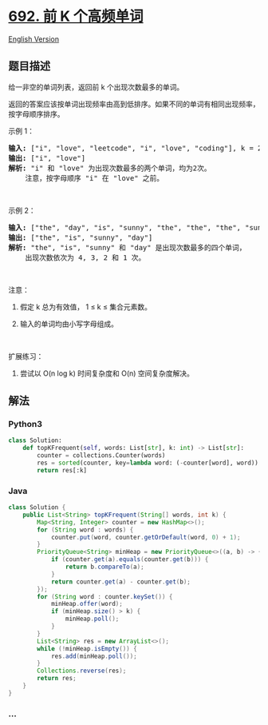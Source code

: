 * [[https://leetcode-cn.com/problems/top-k-frequent-words][692. 前 K
个高频单词]]
  :PROPERTIES:
  :CUSTOM_ID: 前-k-个高频单词
  :END:
[[./solution/0600-0699/0692.Top K Frequent Words/README_EN.org][English
Version]]

** 题目描述
   :PROPERTIES:
   :CUSTOM_ID: 题目描述
   :END:

#+begin_html
  <!-- 这里写题目描述 -->
#+end_html

#+begin_html
  <p>
#+end_html

给一非空的单词列表，返回前 k 个出现次数最多的单词。

#+begin_html
  </p>
#+end_html

#+begin_html
  <p>
#+end_html

返回的答案应该按单词出现频率由高到低排序。如果不同的单词有相同出现频率，按字母顺序排序。

#+begin_html
  </p>
#+end_html

#+begin_html
  <p>
#+end_html

示例 1：

#+begin_html
  </p>
#+end_html

#+begin_html
  <pre>
  <strong>输入:</strong> [&quot;i&quot;, &quot;love&quot;, &quot;leetcode&quot;, &quot;i&quot;, &quot;love&quot;, &quot;coding&quot;], k = 2
  <strong>输出:</strong> [&quot;i&quot;, &quot;love&quot;]
  <strong>解析:</strong> &quot;i&quot; 和 &quot;love&quot; 为出现次数最多的两个单词，均为2次。
      注意，按字母顺序 &quot;i&quot; 在 &quot;love&quot; 之前。
  </pre>
#+end_html

#+begin_html
  <p>
#+end_html

 

#+begin_html
  </p>
#+end_html

#+begin_html
  <p>
#+end_html

示例 2：

#+begin_html
  </p>
#+end_html

#+begin_html
  <pre>
  <strong>输入:</strong> [&quot;the&quot;, &quot;day&quot;, &quot;is&quot;, &quot;sunny&quot;, &quot;the&quot;, &quot;the&quot;, &quot;the&quot;, &quot;sunny&quot;, &quot;is&quot;, &quot;is&quot;], k = 4
  <strong>输出:</strong> [&quot;the&quot;, &quot;is&quot;, &quot;sunny&quot;, &quot;day&quot;]
  <strong>解析:</strong> &quot;the&quot;, &quot;is&quot;, &quot;sunny&quot; 和 &quot;day&quot; 是出现次数最多的四个单词，
      出现次数依次为 4, 3, 2 和 1 次。
  </pre>
#+end_html

#+begin_html
  <p>
#+end_html

 

#+begin_html
  </p>
#+end_html

#+begin_html
  <p>
#+end_html

注意：

#+begin_html
  </p>
#+end_html

#+begin_html
  <ol>
#+end_html

#+begin_html
  <li>
#+end_html

假定 k 总为有效值， 1 ≤ k ≤ 集合元素数。

#+begin_html
  </li>
#+end_html

#+begin_html
  <li>
#+end_html

输入的单词均由小写字母组成。

#+begin_html
  </li>
#+end_html

#+begin_html
  </ol>
#+end_html

#+begin_html
  <p>
#+end_html

 

#+begin_html
  </p>
#+end_html

#+begin_html
  <p>
#+end_html

扩展练习：

#+begin_html
  </p>
#+end_html

#+begin_html
  <ol>
#+end_html

#+begin_html
  <li>
#+end_html

尝试以 O(n log k) 时间复杂度和 O(n) 空间复杂度解决。

#+begin_html
  </li>
#+end_html

#+begin_html
  </ol>
#+end_html

** 解法
   :PROPERTIES:
   :CUSTOM_ID: 解法
   :END:

#+begin_html
  <!-- 这里可写通用的实现逻辑 -->
#+end_html

#+begin_html
  <!-- tabs:start -->
#+end_html

*** *Python3*
    :PROPERTIES:
    :CUSTOM_ID: python3
    :END:

#+begin_html
  <!-- 这里可写当前语言的特殊实现逻辑 -->
#+end_html

#+begin_src python
  class Solution:
      def topKFrequent(self, words: List[str], k: int) -> List[str]:
          counter = collections.Counter(words)
          res = sorted(counter, key=lambda word: (-counter[word], word))
          return res[:k]
#+end_src

*** *Java*
    :PROPERTIES:
    :CUSTOM_ID: java
    :END:

#+begin_html
  <!-- 这里可写当前语言的特殊实现逻辑 -->
#+end_html

#+begin_src java
  class Solution {
      public List<String> topKFrequent(String[] words, int k) {
          Map<String, Integer> counter = new HashMap<>();
          for (String word : words) {
              counter.put(word, counter.getOrDefault(word, 0) + 1);
          }
          PriorityQueue<String> minHeap = new PriorityQueue<>((a, b) -> {
              if (counter.get(a).equals(counter.get(b))) {
                  return b.compareTo(a);
              }
              return counter.get(a) - counter.get(b);
          });
          for (String word : counter.keySet()) {
              minHeap.offer(word);
              if (minHeap.size() > k) {
                  minHeap.poll();
              }
          }
          List<String> res = new ArrayList<>();
          while (!minHeap.isEmpty()) {
              res.add(minHeap.poll());
          }
          Collections.reverse(res);
          return res;
      }
  }
#+end_src

*** *...*
    :PROPERTIES:
    :CUSTOM_ID: section
    :END:
#+begin_example
#+end_example

#+begin_html
  <!-- tabs:end -->
#+end_html
